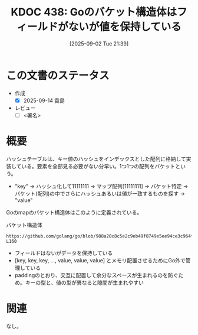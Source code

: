 :properties:
:ID: 20250902T213953
:mtime:    20250914171216
:ctime:    20250902214008
:end:
#+title:      KDOC 438: Goのバケット構造体はフィールドがないが値を保持している
#+date:       [2025-09-02 Tue 21:39]
#+filetags:   :draft:permanent:
#+identifier: 20250902T213953

# (kd/denote-kdoc-rename)
# (denote-rename-file-using-front-matter (buffer-file-name) 0)
# (save-excursion (while (re-search-backward ":draft" nil t) (replace-match "")))
# (flush-lines "^\\#\s.+?")

# ====ポリシー。
# 1ファイル1アイデア。
# 1ファイルで内容を完結させる。
# 常にほかのエントリとリンクする。
# 自分の言葉を使う。
# 参考文献を残しておく。
# 文献メモの場合は、感想と混ぜないこと。1つのアイデアに反する
# ツェッテルカステンの議論に寄与するか。それで本を書けと言われて書けるか
# 頭のなかやツェッテルカステンにある問いとどのようにかかわっているか
# エントリ間の接続を発見したら、接続エントリを追加する。カード間にあるリンクの関係を説明するカード。
# アイデアがまとまったらアウトラインエントリを作成する。リンクをまとめたエントリ。
# エントリを削除しない。古いカードのどこが悪いかを説明する新しいカードへのリンクを追加する。
# 恐れずにカードを追加する。無意味の可能性があっても追加しておくことが重要。
# 個人の感想・意思表明ではない。事実や書籍情報に基づいている

# ====永久保存メモのルール。
# 自分の言葉で書く。
# 後から読み返して理解できる。
# 他のメモと関連付ける。
# ひとつのメモにひとつのことだけを書く。
# メモの内容は1枚で完結させる。
# 論文の中に組み込み、公表できるレベルである。

# ====水準を満たす価値があるか。
# その情報がどういった文脈で使えるか。
# どの程度重要な情報か。
# そのページのどこが本当に必要な部分なのか。
# 公表できるレベルの洞察を得られるか

# ====フロー。
# 1. 「走り書きメモ」「文献メモ」を書く
# 2. 1日1回既存のメモを見て、自分自身の研究、思考、興味にどのように関係してくるかを見る
# 3. 追加すべきものだけ追加する

* この文書のステータス
- 作成
  - [X] 2025-09-14 貴島
- レビュー
  - [ ] <署名>
# (progn (kill-line -1) (insert (format "  - [X] %s 貴島" (format-time-string "%Y-%m-%d"))))

# チェックリスト ================
# 関連をつけた。
# タイトルがフォーマット通りにつけられている。
# 内容をブラウザに表示して読んだ(作成とレビューのチェックは同時にしない)。
# 文脈なく読めるのを確認した。
# おばあちゃんに説明できる。
# いらない見出しを削除した。
# タグを適切にした。
# すべてのコメントを削除した。
* 概要
# 本文(見出しも設定する)

ハッシュテーブルは、キー値のハッシュをインデックスとした配列に格納して実装している。要素を全部見る必要がない分早い。1つ1つの配列をバケットという。

- "key" -> ハッシュ化して11111111 -> マップ配列[11111111] -> バケット特定 -> バケット(配列)の中でさらにハッシュあるいは値が一致するものを探す -> "value"

Goのmapのバケット構造体はこのように定義されている。

#+caption: バケット構造体
#+begin_src git-permalink
https://github.com/golang/go/blob/988a20c8c5e2c9eb49f8749e5ee94ce3c964fe59/src/runtime/map_noswiss.go#L149-L160
#+end_src

#+RESULTS:
#+begin_src
// A bucket for a Go map.
type bmap struct {
	// tophash generally contains the top byte of the hash value
	// for each key in this bucket. If tophash[0] < minTopHash,
	// tophash[0] is a bucket evacuation state instead.
	tophash [abi.OldMapBucketCount]uint8
	// Followed by bucketCnt keys and then bucketCnt elems.
	// NOTE: packing all the keys together and then all the elems together makes the
	// code a bit more complicated than alternating key/elem/key/elem/... but it allows
	// us to eliminate padding which would be needed for, e.g., map[int64]int8.
	// Followed by an overflow pointer.
}
#+end_src

- フィールドはないがデータを保持している
- [key, key, key, ..., value, value, value] とメモリ配置させるためにGo外で管理している
- paddingのとおり、交互に配置して余分なスペースが生まれるのを防ぐため。キーの型と、値の型が異なると隙間が生まれやすい

* 関連
# 関連するエントリ。なぜ関連させたか理由を書く。意味のあるつながりを意識的につくる。
# - この事実は自分のこのアイデアとどう整合するか。
# - この現象はあの理論でどう説明できるか。
# - ふたつのアイデアは互いに矛盾するか、互いを補っているか。
# - いま聞いた内容は以前に聞いたことがなかったか。
# - メモ y についてメモ x はどういう意味か。
# - 対立する
# - 修正する
# - 補足する
# - 付け加えるもの
# - アイデア同士を組み合わせて新しいものを生み出せないか
# - どんな疑問が浮かんだか
なし。

